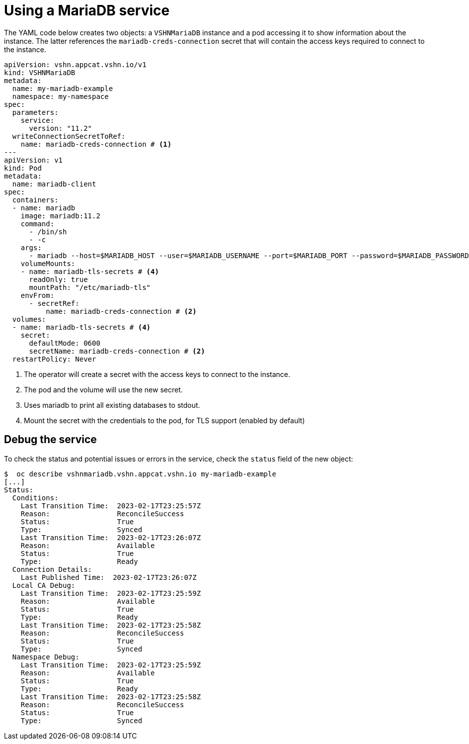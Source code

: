 = Using a MariaDB service

The YAML code below creates two objects: a `VSHNMariaDB` instance and a pod accessing it to show information about the instance.
The latter references the `mariadb-creds-connection` secret that will contain the access keys required to connect to the instance.

[source,yaml]
----
apiVersion: vshn.appcat.vshn.io/v1
kind: VSHNMariaDB
metadata:
  name: my-mariadb-example
  namespace: my-namespace
spec:
  parameters:
    service:
      version: "11.2"
  writeConnectionSecretToRef:
    name: mariadb-creds-connection # <1>
---
apiVersion: v1
kind: Pod
metadata:
  name: mariadb-client
spec:
  containers:
  - name: mariadb
    image: mariadb:11.2
    command:
      - /bin/sh
      - -c
    args:
      - mariadb --host=$MARIADB_HOST --user=$MARIADB_USERNAME --port=$MARIADB_PORT --password=$MARIADB_PASSWORD --ssl-verify-server-cert --ssl-ca=/etc/mariadb-tls/ca.crt -e 'SHOW DATABASES'  # <3>
    volumeMounts:
    - name: mariadb-tls-secrets # <4>
      readOnly: true
      mountPath: "/etc/mariadb-tls"
    envFrom:
      - secretRef:
          name: mariadb-creds-connection # <2>
  volumes:
  - name: mariadb-tls-secrets # <4>
    secret:
      defaultMode: 0600
      secretName: mariadb-creds-connection # <2>
  restartPolicy: Never
----
<1> The operator will create a secret with the access keys to connect to the instance.
<2> The pod and the volume will use the new secret.
<3> Uses mariadb to print all existing databases to stdout.
<4> Mount the secret with the credentials to the pod, for TLS support (enabled by default)

== Debug the service

To check the status and potential issues or errors in the service, check the `status` field of the new object:

[source,bash]
----
$  oc describe vshnmariadb.vshn.appcat.vshn.io my-mariadb-example
[...]
Status:
  Conditions:
    Last Transition Time:  2023-02-17T23:25:57Z
    Reason:                ReconcileSuccess
    Status:                True
    Type:                  Synced
    Last Transition Time:  2023-02-17T23:26:07Z
    Reason:                Available
    Status:                True
    Type:                  Ready
  Connection Details:
    Last Published Time:  2023-02-17T23:26:07Z
  Local CA Debug:
    Last Transition Time:  2023-02-17T23:25:59Z
    Reason:                Available
    Status:                True
    Type:                  Ready
    Last Transition Time:  2023-02-17T23:25:58Z
    Reason:                ReconcileSuccess
    Status:                True
    Type:                  Synced
  Namespace Debug:
    Last Transition Time:  2023-02-17T23:25:59Z
    Reason:                Available
    Status:                True
    Type:                  Ready
    Last Transition Time:  2023-02-17T23:25:58Z
    Reason:                ReconcileSuccess
    Status:                True
    Type:                  Synced
----
